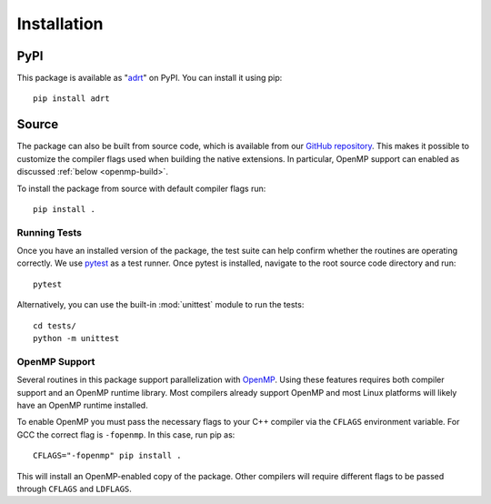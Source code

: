 .. highlight:: bash

Installation
============

PyPI
----

This package is available as "`adrt
<https://pypi.org/project/adrt/>`__" on PyPI. You can install it using
pip::

  pip install adrt

Source
------

The package can also be built from source code, which is available
from our `GitHub repository <https://github.com/karlotness/adrt>`_.
This makes it possible to customize the compiler flags used when
building the native extensions. In particular, OpenMP support can
enabled as discussed :ref:`below <openmp-build>`.

To install the package from source with default compiler flags run::

  pip install .

Running Tests
~~~~~~~~~~~~~

Once you have an installed version of the package, the test suite can
help confirm whether the routines are operating correctly. We use
`pytest <https://pytest.org/>`__ as a test runner. Once pytest is
installed, navigate to the root source code directory and run::

  pytest

Alternatively, you can use the built-in :mod:`unittest` module to
run the tests::

  cd tests/
  python -m unittest

.. _openmp-build:

OpenMP Support
~~~~~~~~~~~~~~

Several routines in this package support parallelization with
`OpenMP`_. Using these features requires both compiler support and an
OpenMP runtime library. Most compilers already support OpenMP and most
Linux platforms will likely have an OpenMP runtime installed.

To enable OpenMP you must pass the necessary flags to your C++
compiler via the ``CFLAGS`` environment variable. For GCC the correct
flag is ``-fopenmp``. In this case, run pip as::

  CFLAGS="-fopenmp" pip install .

This will install an OpenMP-enabled copy of the package. Other
compilers will require different flags to be passed through ``CFLAGS``
and ``LDFLAGS``.

.. _OpenMP: https://www.openmp.org/
